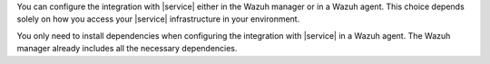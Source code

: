 .. Copyright (C) 2015 Wazuh, Inc.

You can configure the integration with |service| either in the Wazuh manager or in a Wazuh agent. This choice depends solely on how you access your |service| infrastructure in your environment.

You only need to install dependencies when configuring the integration with |service| in a Wazuh agent. The Wazuh manager already includes all the necessary dependencies.

.. End of include file
